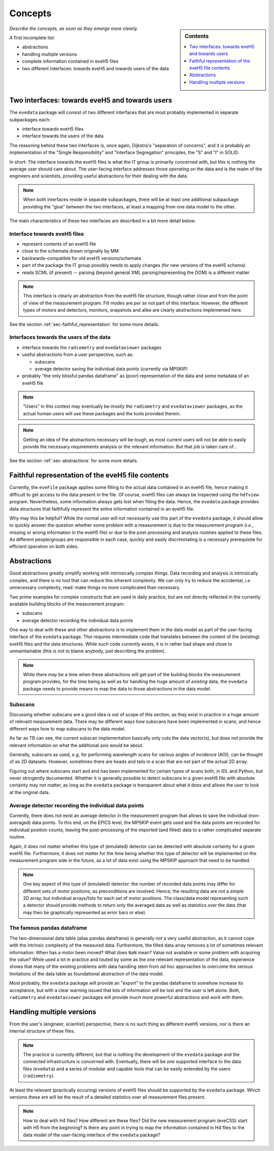 ========
Concepts
========

.. sidebar:: Contents

    .. contents::
        :local:
        :depth: 1


*Describe the concepts, as soon as they emerge more clearly.*

A first incomplete list:

* abstractions

* handling multiple versions

* complete information contained in eveH5 files

* two different interfaces: towards eveH5 and towards users of the data


Two interfaces: towards eveH5 and towards users
===============================================

The ``evedata`` package will consist of two different interfaces that are most probably implemented in separate subpackages each:

* interface towards eveH5 files

* interface towards the users of the data

The reasoning behind these two interfaces is, once again, Dijkstra's "separation of concerns", and it is probably an implementation of the "Single Responsibility" and "Interface Segregation" principles, the "S" and "I" in SOLID.

In short: The interface towards the eveH5 files is what the IT group is primarily concerned with, but this is nothing the average user should care about. The user-facing interface addresses those *operating* on the data and is the realm of the engineers and scientists, providing useful abstractions for their dealing with the data.


.. note::

    When both interfaces reside in separate subpackages, there will be at least one additional subpackage providing the "glue" between the two interfaces, at least a mapping from one data model to the other.


The main characteristics of these two interfaces are described in a bit more detail below.


Interface towards eveH5 files
-----------------------------

* represent contents of an eveH5 file
* close to the schemata drawn originally by MM
* backwards-compatible for old eveH5 versions/schemata
* part of the package the IT group possibly needs to apply changes (for new versions of the eveH5 schema)
* reads SCML (if present) -- parsing (beyond general XML parsing/representing the DOM) is a different matter


.. note::

    This interface is clearly an abstraction from the eveH5 file structure, though rather close and from the point of view of the measurement program. Fill modes are *per se* not part of this interface. However, the different types of motors and detectors, monitors, snapshots and alike are clearly abstractions implemented here.


See the section :ref:`sec-faithful_representation` for some more details.


Interfaces towards the users of the data
----------------------------------------

* interface towards the ``radiometry`` and ``evedataviewer`` packages
* useful abstractions from a user perspective, such as:

  * subscans
  * average detector saving the individual data points (currently via MPSKIP)

* probably "the only blissful pandas dataframe" as (poor) representation of the data and some metadata of an eveH5 file


.. note::

    "Users" in this context may eventually be mostly the ``radiometry`` and ``evedataviewer`` packages, as the actual human users will use these packages and the tools provided therein.

.. note::

    Getting an idea of the abstractions necessary will be tough, as most current users will not be able to easily provide the necessary requirements analysis or the relevant information. But that job is taken care of...


See the section :ref:`sec-abstractions` for some more details.


.. _sec-faithful_representation:

Faithful representation of the eveH5 file contents
==================================================

Currently, the ``eveFile`` package applies some filling to the actual data contained in an eveH5 file, hence making it difficult to get access to the data present in the file. Of course, eveH5 files can always be inspected using the ``hdfview`` program. Nevertheless, some information always gets lost when filling the data. Hence, the ``evedata`` package provides data structures that faithfully represent the entire information contained in an eveH5 file.

Why may this be helpful? While the normal user will not necessarily use this part of the ``evedata`` package, it should allow to quickly answer the question whether some problem with a measurement is due to the measurement program (*i.e.*, missing or wrong information in the eveH5 file) or due to the post-processing and analysis routines applied to these files. As different people/groups are responsible in each case, quickly and easily discriminating is a necessary prerequisite for efficient operation on both sides.


.. _sec-abstractions:

Abstractions
============

Good abstractions greatly simplify working with intrinsically complex things. Data recording and analysis is intrinsically complex, and there is no tool that can reduce this inherent complexity. We can only try to reduce the accidental, *i.e.* unnecessary complexity, read: make things no more complicated than necessary.

Two prime examples for complex constructs that are used in daily practice, but are not directly reflected in the currently available building blocks of the measurement program:

* subscans
* average detector recording the individual data points

One way to deal with these and other abstractions is to implement them in the data model as part of the user-facing interface of the ``evedata`` package. This requires intermediate code that translates between the content of the (existing) eveH5 files and the data structures. While such code currently exists, it is in rather bad shape and close to unmaintainable (this is not to blame anybody, just describing the problem).


.. note::

    While there may be a time when these abstractions will get part of the building blocks the measurement program provides, for the time being as well as for handling the huge amount of *existing* data, the ``evedata`` package needs to provide means to map the data to those abstractions in the data model.


Subscans
--------

Discussing whether subscans are a good idea is out of scope of this section, as they exist in practice in a huge amount of relevant measurement data. There may be different ways how subscans have been implemented in scans, and hence different ways how to map subscans to the data model.

As far as TB can see, the current subscan implementation basically only cuts the data vector(s), but does not provide the relevant information on what the additional axis would be about.

Generally, subscans as used, *e.g*, for performing wavelength scans for various angles of incidence (AOI), can be thought of as 2D datasets. However, sometimes there are heads and tails in a scan that are *not* part of the actual 2D array.

Figuring out where subscans start and end has been implemented for certain types of scans both, in IDL and Python, but never stringently documented. Whether it is generally possible to detect subscans in a given eveH5 file with absolute certainty may not matter, as long as the ``evedata`` package is transparent about what it does and allows the user to look at the original data.


Average detector recording the individual data points
-----------------------------------------------------

Currently, there does not exist an average detector in the measurement program that allows to save the individual (non-averaged) data points. To this end, on the EPICS level, the MPSKIP event gets used and the data points are recorded for individual position counts, leaving the post-processing of the imported (and filled) data to a rather complicated separate routine.

Again, it does not matter whether this type of (emulated) detector can be detected with absolute certainty for a given eveH5 file. Furthermore, it does not matter for the time being whether this type of detector will be implemented on the measurement program side in the future, as a lot of data exist using the MPSKIP approach that need to be handled.


.. note::

    One key aspect of this type of (emulated) detector: the number of recorded data points may differ for different sets of motor positions, as preconditions are involved. Hence, the resulting data are not a simple 2D array, but individual arrays/lists for each set of motor positions. The class/data model representing such a detector should provide methods to return only the averaged data as well as statistics over the data (that may then be graphically represented as error bars or else).


The famous pandas dataframe
---------------------------

The two-dimensional data table (alias pandas dataframe) is generally *not* a very useful abstraction, as it cannot cope with the intrinsic complexity of the measured data. Furthermore, the filled data array removes a lot of sometimes relevant information: When has a motor been moved? What does ``NaN`` mean? Value not available or some problem with acquiring the value? While used a lot in practice and touted by some as the one relevant representation of the data, experience shows that many of the existing problems with data handling stem from *ad hoc* approaches to overcome the serious limitations of the data table as foundational abstraction of the data model.

Most probably, the ``evedata`` package will provide an "export" to the pandas dataframe to somehow increase its acceptance, but with a clear warning issued that lots of information will be lost and the user is left alone. Both, ``radiometry`` and ``evedataviewer`` packages will provide much more powerful abstractions and work with them.


Handling multiple versions
==========================

From the user's (engineer, scientist) perspective, there is no such thing as different eveH5 versions, nor is there an internal structure of these files.


.. note::

    The practice is currently different, but that is nothing the development of the ``evedata`` package and the connected infrastructure is concerned with. Eventually, there will be *one* supported interface to the data files (``evedata``) and a series of modular and capable tools that can be easily extended by the users (``radiometry``).


At least the relevant (practically occuring) versions of eveH5 files should be supported by the ``evedata`` package. Which versions these are will be the result of a detailed statistics over all measurement files present.


.. note::

    How to deal with H4 files? How different are these files? Did the new measurement program (eveCSS) start with H5 from the beginning? Is there any point in trying to map the information contained in H4 files to the data model of the user-facing interface of the ``evedata`` package?

